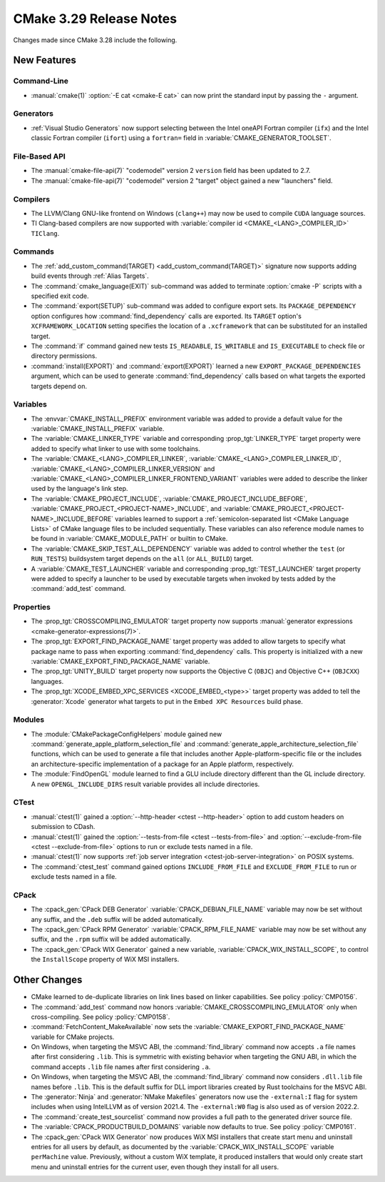 CMake 3.29 Release Notes
************************

.. only:: html

  .. contents::

Changes made since CMake 3.28 include the following.

New Features
============

Command-Line
------------

* :manual:`cmake(1)` :option:`-E cat <cmake-E cat>` can now print the standard
  input by passing the ``-`` argument.

Generators
----------

* :ref:`Visual Studio Generators` now support selecting between the
  Intel oneAPI Fortran compiler (``ifx``) and the Intel classic Fortran
  compiler (``ifort``) using a ``fortran=`` field in
  :variable:`CMAKE_GENERATOR_TOOLSET`.

File-Based API
--------------

* The :manual:`cmake-file-api(7)` "codemodel" version 2 ``version`` field has
  been updated to 2.7.

* The :manual:`cmake-file-api(7)` "codemodel" version 2 "target" object gained
  a new "launchers" field.

Compilers
---------

* The LLVM/Clang GNU-like frontend on Windows (``clang++``) may now be used
  to compile ``CUDA`` language sources.

* TI Clang-based compilers are now supported with
  :variable:`compiler id <CMAKE_<LANG>_COMPILER_ID>` ``TIClang``.

Commands
--------

* The :ref:`add_custom_command(TARGET) <add_custom_command(TARGET)>`
  signature now supports adding build events through :ref:`Alias Targets`.

* The :command:`cmake_language(EXIT)` sub-command was added to terminate
  :option:`cmake -P` scripts with a specified exit code.

* The :command:`export(SETUP)` sub-command was added to configure export sets.
  Its ``PACKAGE_DEPENDENCY`` option configures how :command:`find_dependency`
  calls are exported.  Its ``TARGET`` option's ``XCFRAMEWORK_LOCATION``
  setting specifies the location of a ``.xcframework`` that can be
  substituted for an installed target.

* The :command:`if` command gained new tests ``IS_READABLE``, ``IS_WRITABLE``
  and ``IS_EXECUTABLE`` to check file or directory permissions.

* :command:`install(EXPORT)` and :command:`export(EXPORT)` learned a new
  ``EXPORT_PACKAGE_DEPENDENCIES`` argument, which can be used to generate
  :command:`find_dependency` calls based on what targets the exported targets
  depend on.

Variables
---------

* The :envvar:`CMAKE_INSTALL_PREFIX` environment variable was added to
  provide a default value for the :variable:`CMAKE_INSTALL_PREFIX` variable.

* The :variable:`CMAKE_LINKER_TYPE` variable and corresponding
  :prop_tgt:`LINKER_TYPE` target property were added to specify
  what linker to use with some toolchains.

* The :variable:`CMAKE_<LANG>_COMPILER_LINKER`,
  :variable:`CMAKE_<LANG>_COMPILER_LINKER_ID`,
  :variable:`CMAKE_<LANG>_COMPILER_LINKER_VERSION` and
  :variable:`CMAKE_<LANG>_COMPILER_LINKER_FRONTEND_VARIANT` variables
  were added to describe the linker used by the language's link step.

* The :variable:`CMAKE_PROJECT_INCLUDE`,
  :variable:`CMAKE_PROJECT_INCLUDE_BEFORE`,
  :variable:`CMAKE_PROJECT_<PROJECT-NAME>_INCLUDE`, and
  :variable:`CMAKE_PROJECT_<PROJECT-NAME>_INCLUDE_BEFORE` variables learned
  to support a :ref:`semicolon-separated list <CMake Language Lists>` of
  CMake language files to be included sequentially. These variables can also
  reference module names to be found in :variable:`CMAKE_MODULE_PATH` or
  builtin to CMake.

* The :variable:`CMAKE_SKIP_TEST_ALL_DEPENDENCY` variable was added
  to control whether the ``test`` (or ``RUN_TESTS``) buildsystem
  target depends on the ``all`` (or ``ALL_BUILD``) target.

* A :variable:`CMAKE_TEST_LAUNCHER` variable and corresponding
  :prop_tgt:`TEST_LAUNCHER` target property were added to specify
  a launcher to be used by executable targets when invoked by
  tests added by the :command:`add_test` command.

Properties
----------

* The :prop_tgt:`CROSSCOMPILING_EMULATOR` target property now
  supports :manual:`generator expressions <cmake-generator-expressions(7)>`.

* The :prop_tgt:`EXPORT_FIND_PACKAGE_NAME` target property was added to
  allow targets to specify what package name to pass when exporting
  :command:`find_dependency` calls. This property is initialized with a new
  :variable:`CMAKE_EXPORT_FIND_PACKAGE_NAME` variable.

* The :prop_tgt:`UNITY_BUILD` target property now supports the
  Objective C (``OBJC``) and Objective C++ (``OBJCXX``) languages.

* The :prop_tgt:`XCODE_EMBED_XPC_SERVICES <XCODE_EMBED_<type>>` target property
  was added to tell the :generator:`Xcode` generator what targets to put in
  the ``Embed XPC Resources`` build phase.

Modules
-------

* The :module:`CMakePackageConfigHelpers` module gained new
  :command:`generate_apple_platform_selection_file` and
  :command:`generate_apple_architecture_selection_file` functions, which can
  be used to generate a file that includes another Apple-platform-specific
  file or the includes an architecture-specific implementation of a package
  for an Apple platform, respectively.

* The :module:`FindOpenGL` module learned to find a GLU include
  directory different than the GL include directory.  A new
  ``OPENGL_INCLUDE_DIRS`` result variable provides all include
  directories.

CTest
-----

* :manual:`ctest(1)` gained a :option:`--http-header <ctest --http-header>`
  option to add custom headers on submission to CDash.

* :manual:`ctest(1)` gained the :option:`--tests-from-file <ctest
  --tests-from-file>` and :option:`--exclude-from-file <ctest
  --exclude-from-file>` options to run or exclude tests named in a file.

* :manual:`ctest(1)` now supports :ref:`job server integration
  <ctest-job-server-integration>` on POSIX systems.

* The :command:`ctest_test` command gained options
  ``INCLUDE_FROM_FILE`` and ``EXCLUDE_FROM_FILE`` to run or exclude
  tests named in a file.

CPack
-----

* The :cpack_gen:`CPack DEB Generator` :variable:`CPACK_DEBIAN_FILE_NAME`
  variable may now be set without any suffix, and the ``.deb`` suffix
  will be added automatically.

* The :cpack_gen:`CPack RPM Generator` :variable:`CPACK_RPM_FILE_NAME`
  variable may now be set without any suffix, and the ``.rpm`` suffix
  will be added automatically.

* The :cpack_gen:`CPack WIX Generator` gained a new variable,
  :variable:`CPACK_WIX_INSTALL_SCOPE`, to control the
  ``InstallScope`` property of WiX MSI installers.

Other Changes
=============

* CMake learned to de-duplicate libraries on link lines based on linker
  capabilities.  See policy :policy:`CMP0156`.

* The :command:`add_test` command now honors
  :variable:`CMAKE_CROSSCOMPILING_EMULATOR` only when cross-compiling.
  See policy :policy:`CMP0158`.

* :command:`FetchContent_MakeAvailable` now sets the
  :variable:`CMAKE_EXPORT_FIND_PACKAGE_NAME` variable for CMake projects.

* On Windows, when targeting the MSVC ABI, the :command:`find_library` command
  now accepts ``.a`` file names after first considering ``.lib``.  This is
  symmetric with existing behavior when targeting the GNU ABI, in which the
  command accepts ``.lib`` file names after first considering ``.a``.

* On Windows, when targeting the MSVC ABI, the :command:`find_library` command
  now considers ``.dll.lib`` file names before ``.lib``.  This is the default
  suffix for DLL import libraries created by Rust toolchains for the MSVC ABI.

* The :generator:`Ninja` and :generator:`NMake Makefiles` generators now use
  the ``-external:I`` flag for system includes when using IntelLLVM as of
  version 2021.4. The ``-external:W0`` flag is also used as of version 2022.2.

* The :command:`create_test_sourcelist` command now provides a full path to
  the generated driver source file.

* The :variable:`CPACK_PRODUCTBUILD_DOMAINS` variable now defaults to true.
  See policy :policy:`CMP0161`.

* The :cpack_gen:`CPack WIX Generator` now produces WiX MSI installers
  that create start menu and uninstall entries for all users by default,
  as documented by the :variable:`CPACK_WIX_INSTALL_SCOPE` variable
  ``perMachine`` value.  Previously, without a custom WiX template,
  it produced installers that would only create start menu and uninstall
  entries for the current user, even though they install for all users.
